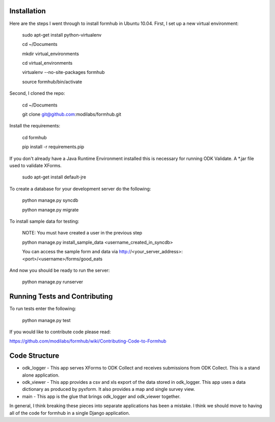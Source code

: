 Installation
============

Here are the steps I went through to install formhub in Ubuntu
10.04. First, I set up a new virtual environment:

    sudo apt-get install python-virtualenv

    cd ~/Documents

    mkdir virtual_environments

    cd virtual_environments

    virtualenv --no-site-packages formhub

    source formhub/bin/activate

Second, I cloned the repo:

    cd ~/Documents

    git clone git@github.com:modilabs/formhub.git

Install the requirements:

    cd formhub

    pip install -r requirements.pip

If you don't already have a Java Runtime Environment installed this is
necessary for running ODK Validate. A *.jar file used to validate
XForms.

    sudo apt-get install default-jre

To create a database for your development server do the following:

    python manage.py syncdb

    python manage.py migrate

To install sample data for testing:
    
    NOTE: You must have created a user in the previous step

    python manage.py install_sample_data <username_created_in_syncdb>

    You can access the sample form and data via http://<your_server_address>:<port>/<username>/forms/good_eats

And now you should be ready to run the server:

    python manage.py runserver

Running Tests and Contributing
==============================

To run tests enter the following:

    python manage.py test

If you would like to contribute code please read:

https://github.com/modilabs/formhub/wiki/Contributing-Code-to-Formhub

Code Structure
==============

* odk_logger - This app serves XForms to ODK Collect and receives
  submissions from ODK Collect. This is a stand alone application.

* odk_viewer - This app provides a
  csv and xls export of the data stored in odk_logger. This app uses a
  data dictionary as produced by pyxform. It also provides a map and
  single survey view.

* main - This app is the glue that brings odk_logger and odk_viewer
  together.

In general, I think breaking these pieces into separate applications
has been a mistake. I think we should move to having all of the code
for formhub in a single Django application.
